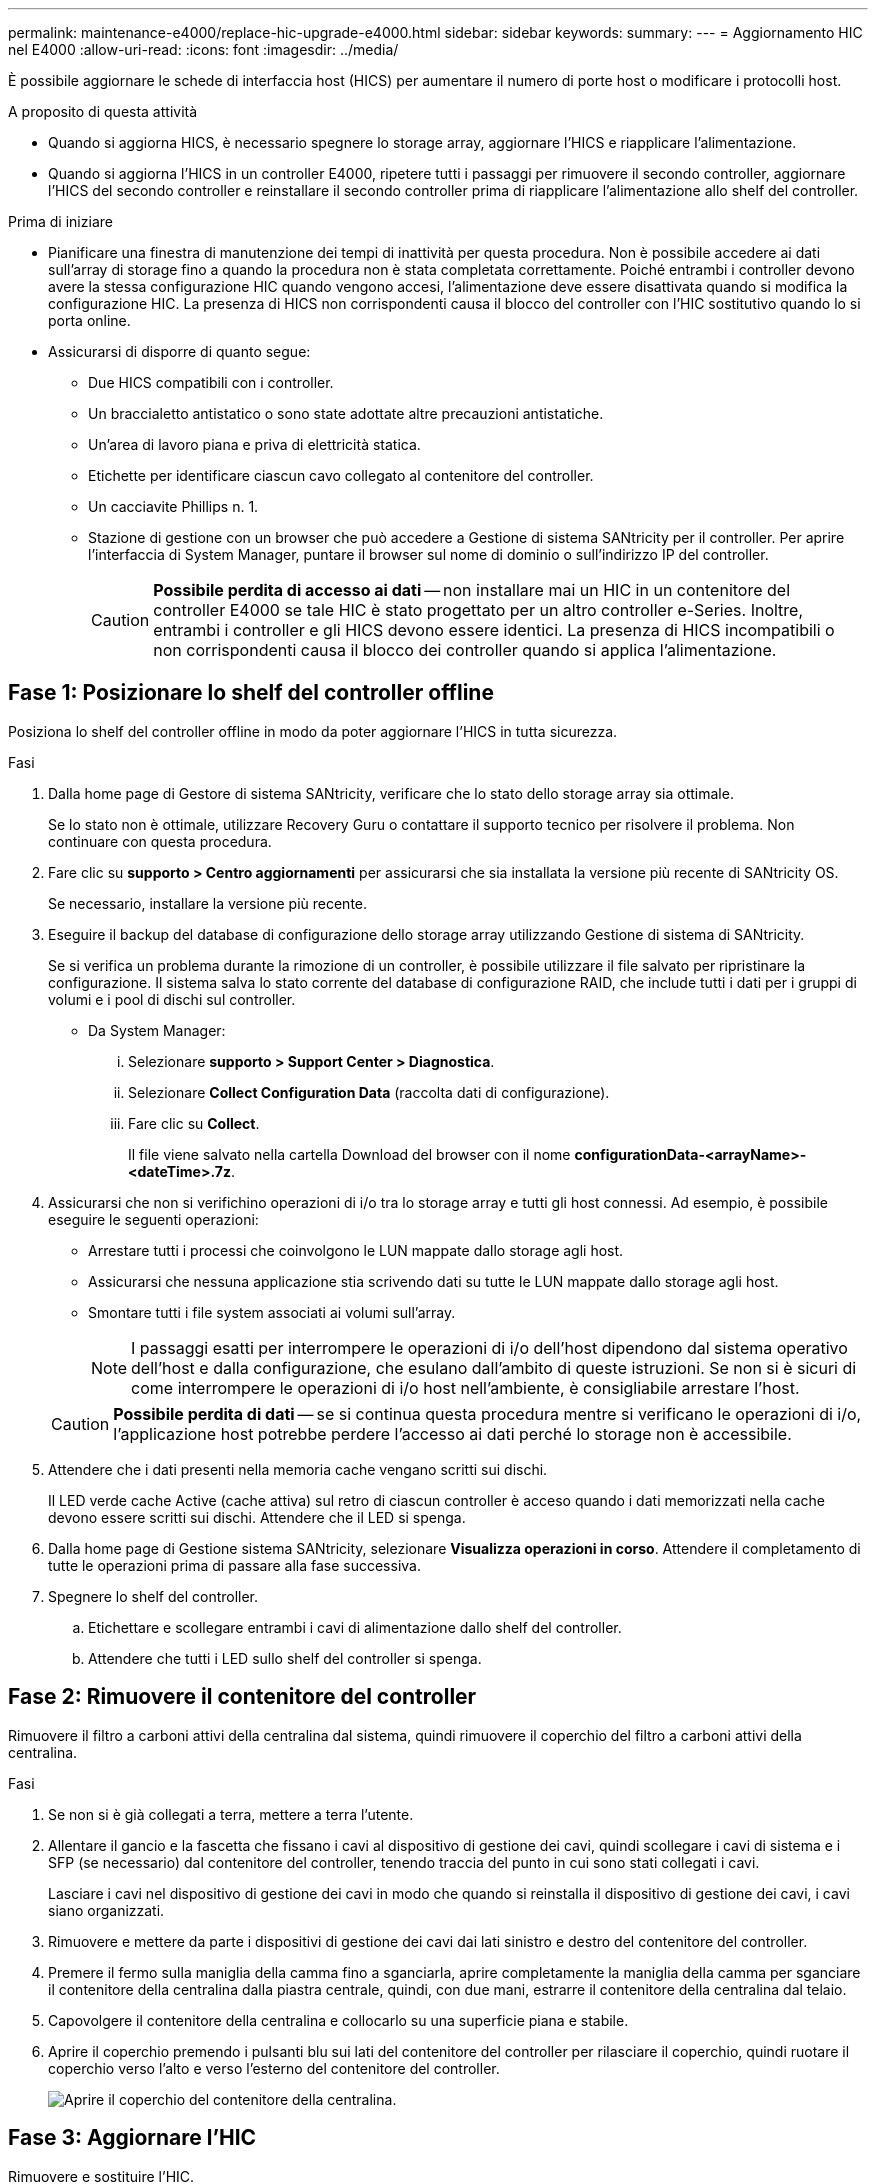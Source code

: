 ---
permalink: maintenance-e4000/replace-hic-upgrade-e4000.html 
sidebar: sidebar 
keywords:  
summary:  
---
= Aggiornamento HIC nel E4000
:allow-uri-read: 
:icons: font
:imagesdir: ../media/


[role="lead"]
È possibile aggiornare le schede di interfaccia host (HICS) per aumentare il numero di porte host o modificare i protocolli host.

.A proposito di questa attività
* Quando si aggiorna HICS, è necessario spegnere lo storage array, aggiornare l'HICS e riapplicare l'alimentazione.
* Quando si aggiorna l'HICS in un controller E4000, ripetere tutti i passaggi per rimuovere il secondo controller, aggiornare l'HICS del secondo controller e reinstallare il secondo controller prima di riapplicare l'alimentazione allo shelf del controller.


.Prima di iniziare
* Pianificare una finestra di manutenzione dei tempi di inattività per questa procedura. Non è possibile accedere ai dati sull'array di storage fino a quando la procedura non è stata completata correttamente. Poiché entrambi i controller devono avere la stessa configurazione HIC quando vengono accesi, l'alimentazione deve essere disattivata quando si modifica la configurazione HIC. La presenza di HICS non corrispondenti causa il blocco del controller con l'HIC sostitutivo quando lo si porta online.
* Assicurarsi di disporre di quanto segue:
+
** Due HICS compatibili con i controller.
** Un braccialetto antistatico o sono state adottate altre precauzioni antistatiche.
** Un'area di lavoro piana e priva di elettricità statica.
** Etichette per identificare ciascun cavo collegato al contenitore del controller.
** Un cacciavite Phillips n. 1.
** Stazione di gestione con un browser che può accedere a Gestione di sistema SANtricity per il controller. Per aprire l'interfaccia di System Manager, puntare il browser sul nome di dominio o sull'indirizzo IP del controller.
+

CAUTION: *Possibile perdita di accesso ai dati* -- non installare mai un HIC in un contenitore del controller E4000 se tale HIC è stato progettato per un altro controller e-Series. Inoltre, entrambi i controller e gli HICS devono essere identici. La presenza di HICS incompatibili o non corrispondenti causa il blocco dei controller quando si applica l'alimentazione.







== Fase 1: Posizionare lo shelf del controller offline

Posiziona lo shelf del controller offline in modo da poter aggiornare l'HICS in tutta sicurezza.

.Fasi
. Dalla home page di Gestore di sistema SANtricity, verificare che lo stato dello storage array sia ottimale.
+
Se lo stato non è ottimale, utilizzare Recovery Guru o contattare il supporto tecnico per risolvere il problema. Non continuare con questa procedura.

. Fare clic su *supporto > Centro aggiornamenti* per assicurarsi che sia installata la versione più recente di SANtricity OS.
+
Se necessario, installare la versione più recente.

. Eseguire il backup del database di configurazione dello storage array utilizzando Gestione di sistema di SANtricity.
+
Se si verifica un problema durante la rimozione di un controller, è possibile utilizzare il file salvato per ripristinare la configurazione. Il sistema salva lo stato corrente del database di configurazione RAID, che include tutti i dati per i gruppi di volumi e i pool di dischi sul controller.

+
** Da System Manager:
+
... Selezionare *supporto > Support Center > Diagnostica*.
... Selezionare *Collect Configuration Data* (raccolta dati di configurazione).
... Fare clic su *Collect*.
+
Il file viene salvato nella cartella Download del browser con il nome *configurationData-<arrayName>-<dateTime>.7z*.





. Assicurarsi che non si verifichino operazioni di i/o tra lo storage array e tutti gli host connessi. Ad esempio, è possibile eseguire le seguenti operazioni:
+
** Arrestare tutti i processi che coinvolgono le LUN mappate dallo storage agli host.
** Assicurarsi che nessuna applicazione stia scrivendo dati su tutte le LUN mappate dallo storage agli host.
** Smontare tutti i file system associati ai volumi sull'array.
+

NOTE: I passaggi esatti per interrompere le operazioni di i/o dell'host dipendono dal sistema operativo dell'host e dalla configurazione, che esulano dall'ambito di queste istruzioni. Se non si è sicuri di come interrompere le operazioni di i/o host nell'ambiente, è consigliabile arrestare l'host.

+

CAUTION: *Possibile perdita di dati* -- se si continua questa procedura mentre si verificano le operazioni di i/o, l'applicazione host potrebbe perdere l'accesso ai dati perché lo storage non è accessibile.



. Attendere che i dati presenti nella memoria cache vengano scritti sui dischi.
+
Il LED verde cache Active (cache attiva) sul retro di ciascun controller è acceso quando i dati memorizzati nella cache devono essere scritti sui dischi. Attendere che il LED si spenga.

. Dalla home page di Gestione sistema SANtricity, selezionare *Visualizza operazioni in corso*. Attendere il completamento di tutte le operazioni prima di passare alla fase successiva.
. Spegnere lo shelf del controller.
+
.. Etichettare e scollegare entrambi i cavi di alimentazione dallo shelf del controller.
.. Attendere che tutti i LED sullo shelf del controller si spenga.






== Fase 2: Rimuovere il contenitore del controller

Rimuovere il filtro a carboni attivi della centralina dal sistema, quindi rimuovere il coperchio del filtro a carboni attivi della centralina.

.Fasi
. Se non si è già collegati a terra, mettere a terra l'utente.
. Allentare il gancio e la fascetta che fissano i cavi al dispositivo di gestione dei cavi, quindi scollegare i cavi di sistema e i SFP (se necessario) dal contenitore del controller, tenendo traccia del punto in cui sono stati collegati i cavi.
+
Lasciare i cavi nel dispositivo di gestione dei cavi in modo che quando si reinstalla il dispositivo di gestione dei cavi, i cavi siano organizzati.

. Rimuovere e mettere da parte i dispositivi di gestione dei cavi dai lati sinistro e destro del contenitore del controller.
. Premere il fermo sulla maniglia della camma fino a sganciarla, aprire completamente la maniglia della camma per sganciare il contenitore della centralina dalla piastra centrale, quindi, con due mani, estrarre il contenitore della centralina dal telaio.
. Capovolgere il contenitore della centralina e collocarlo su una superficie piana e stabile.
. Aprire il coperchio premendo i pulsanti blu sui lati del contenitore del controller per rilasciare il coperchio, quindi ruotare il coperchio verso l'alto e verso l'esterno del contenitore del controller.
+
image::../media/drw_E4000_open_controller_module_cover_IEOPS-870.png[Aprire il coperchio del contenitore della centralina.]





== Fase 3: Aggiornare l'HIC

Rimuovere e sostituire l'HIC.

.Fasi
. Se non si è già collegati a terra, mettere a terra l'utente.
. Rimuovere l'HIC:
+
image::../media/drw_E4000_replace_HIC_source_IEOPS-864.png[Rimuovere l'HIC dal modulo controller.]

+
.. Rimuovere la piastra anteriore dell'HIC allentando tutte le viti e facendola scorrere fuori dal modulo controller.
.. Allentare le viti a testa zigrinata sull'HIC e sollevare l'HIC verticalmente.


. Reinstallare l'HIC:
+
.. Allineare lo zoccolo della spina HIC sostitutiva con lo zoccolo della scheda madre, quindi inserire delicatamente la scheda nello zoccolo.
.. Serrare le tre viti a testa zigrinata sull'HIC.
.. Rimontare la piastra anteriore dell'HIC.


. Reinstallare il coperchio del modulo controller e bloccarlo in posizione.




== Fase 4: Reinstallare il contenitore del controller

Rimontare il contenitore della centralina nel telaio.

.Fasi
. Se non si è già collegati a terra, mettere a terra l'utente.
. Se non è già stato fatto, sostituire il coperchio sul contenitore della centralina.
. Capovolgere il controller, in modo che il coperchio rimovibile sia rivolto verso il basso.
. Con la maniglia della camma in posizione aperta, far scorrere il controller completamente nel ripiano.
. Sostituire i cavi.
+

NOTE: Se sono stati rimossi i convertitori multimediali (QSFP o SFP), ricordarsi di reinstallarli se si utilizzano cavi in fibra ottica.

. Collegare i cavi al dispositivo di gestione dei cavi con il gancio e la fascetta.
. Ripetere <<step2_remove_controller_canister,Fase 2: Rimuovere il contenitore del controller>>, , <<step3_upgrade_hic,Fase 3: Aggiornare l'HIC>>e <<step4_reinstall_controller,Fase 4: Reinstallare il contenitore del controller>> per la seconda centralina.




== Fase 5: Completare l'aggiornamento HIC

Posizionare entrambi i controller online, raccogliere dati di supporto e riprendere le operazioni.

.Fasi
. Posizionare i controller online.
+
.. Collegare i cavi di alimentazione.


. All'avvio dei controller, controllare i LED del controller.
+
** Il LED di attenzione di colore ambra rimane acceso.
** I LED del collegamento host potrebbero essere accesi, lampeggianti o spenti, a seconda dell'interfaccia host.


. Quando i controller sono di nuovo online, verificare che il loro stato sia ottimale e controllare i LED di attenzione dello shelf del controller.
+
Se lo stato non è ottimale o se uno dei LED di attenzione è acceso, verificare che tutti i cavi siano inseriti correttamente e che i contenitori del controller siano installati correttamente. Se necessario, rimuovere e reinstallare i contenitori del controller.

+

NOTE: Se non si riesce a risolvere il problema, contattare il supporto tecnico.

. Verificare che tutti i volumi siano stati restituiti al proprietario preferito.
+
.. Selezionare *archiviazione › volumi*. Dalla pagina *tutti i volumi*, verificare che i volumi siano distribuiti ai proprietari preferiti. Selezionare *Altro › Cambia proprietà* per visualizzare i proprietari di volumi.
.. Se tutti i volumi sono di proprietà del proprietario preferito, passare alla fase 6.
.. Se nessuno dei volumi viene restituito, è necessario restituire manualmente i volumi. Vai a *More › redistribuisci volumi*.
.. Se solo alcuni dei volumi vengono restituiti ai proprietari preferiti dopo la distribuzione automatica o manuale, è necessario controllare il Recovery Guru per verificare la presenza di problemi di connettività host.
.. Se non è presente un Recovery Guru o se si seguono le fasi del guru del recovery, i volumi non vengono ancora restituiti ai proprietari preferiti, contattare il supporto.


. Raccogliere i dati di supporto per lo storage array utilizzando Gestione di sistema di SANtricity.
+
.. Selezionare *supporto > Support Center > Diagnostica*.
.. Selezionare *Collect Support Data*.
.. Fare clic su *Collect*.
+
Il file viene salvato nella cartella Download del browser con il nome *support-data.7z*.





.Quali sono le prossime novità?
Il processo di aggiornamento di una scheda di interfaccia host nell'array di storage è completo. È possibile riprendere le normali operazioni.
